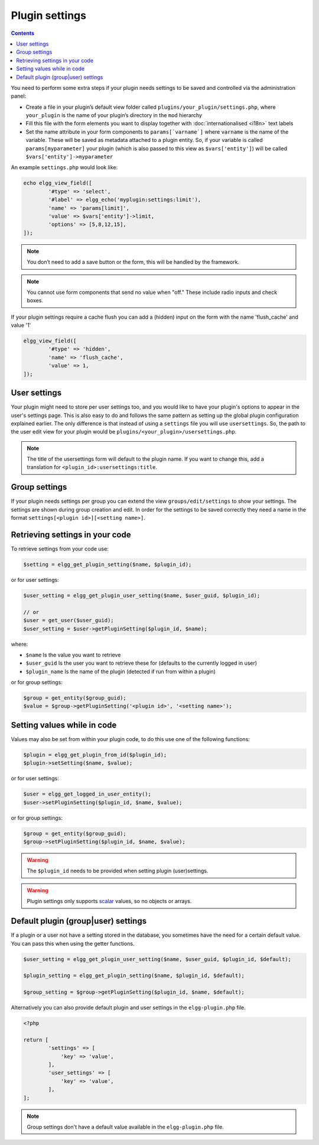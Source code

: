 Plugin settings
===============

.. contents:: Contents
   :local:
   :depth: 1

You need to perform some extra steps if your plugin needs settings to be saved and controlled via the administration panel:

- Create a file in your plugin’s default view folder called ``plugins/your_plugin/settings.php``, where ``your_plugin`` is the 
  name of your plugin’s directory in the ``mod`` hierarchy
- Fill this file with the form elements you want to display together with :doc:`internationalised <i18n>` text labels
- Set the name attribute in your form components to ``params[`varname`]`` where ``varname`` is the name of the variable. These will be 
  saved as metadata attached to a plugin entity. So, if your variable is called ``params[myparameter]`` your plugin (which is also 
  passed to this view as ``$vars['entity']``) will be called ``$vars['entity']->myparameter``

An example ``settings.php`` would look like:

.. code-block:: php

	echo elgg_view_field([
		'#type' => 'select',
		'#label' => elgg_echo('myplugin:settings:limit'),
		'name' => 'params[limit]',
		'value' => $vars['entity']->limit,
		'options' => [5,8,12,15],
	]);

.. note::

   You don’t need to add a save button or the form, this will be handled by the framework.

.. note::

   You cannot use form components that send no value when "off." These include radio inputs and check boxes.

If your plugin settings require a cache flush you can add a (hidden) input on the form with the name 'flush_cache' and value '1'
  
.. code-block:: php

	elgg_view_field([
		'#type' => 'hidden',
		'name' => 'flush_cache',
		'value' => 1,
	]);

User settings
-------------

Your plugin might need to store per user settings too, and you would like to have your plugin's options to appear in the user's settings page. 
This is also easy to do and follows the same pattern as setting up the global plugin configuration explained earlier. The only difference is 
that instead of using a ``settings`` file you will use ``usersettings``. So, the path to the user edit view for your plugin would be 
``plugins/<your_plugin>/usersettings.php``.

.. note::

   The title of the usersettings form will default to the plugin name. If you want to change this, add a translation for ``<plugin_id>:usersettings:title``.

Group settings
--------------

If your plugin needs settings per group you can extend the view ``groups/edit/settings`` to show your settings. The settings are shown during 
group creation and edit. In order for the settings to be saved correctly they need a name in the format ``settings[<plugin id>][<setting name>]``.

Retrieving settings in your code
--------------------------------

To retrieve settings from your code use:

.. code-block:: php

   $setting = elgg_get_plugin_setting($name, $plugin_id);
   
or for user settings:

.. code-block:: php

   $user_setting = elgg_get_plugin_user_setting($name, $user_guid, $plugin_id);
   
   // or
   $user = get_user($user_guid);
   $user_setting = $user->getPluginSetting($plugin_id, $name);
   
where:

- ``$name`` Is the value you want to retrieve
- ``$user_guid`` Is the user you want to retrieve these for (defaults to the currently logged in user)
- ``$plugin_name`` Is the name of the plugin (detected if run from within a plugin)

or for group settings:

.. code-block:: php

	$group = get_entity($group_guid);
	$value = $group->getPluginSetting('<plugin id>', '<setting name>');

Setting values while in code
----------------------------

Values may also be set from within your plugin code, to do this use one of the following functions:

.. code-block:: php

   $plugin = elgg_get_plugin_from_id($plugin_id);
   $plugin->setSetting($name, $value);

or for user settings:

.. code-block:: php

   $user = elgg_get_logged_in_user_entity();
   $user->setPluginSetting($plugin_id, $name, $value);

or for group settings:

.. code-block:: php

	$group = get_entity($group_guid);
	$group->setPluginSetting($plugin_id, $name, $value);

.. warning::

   The ``$plugin_id`` needs to be provided when setting plugin (user)settings.

.. warning::

	Plugin settings only supports `scalar <https://www.php.net/manual/en/function.is-scalar.php>`_ values, so no objects or arrays.

Default plugin (group|user) settings
------------------------------------

If a plugin or a user not have a setting stored in the database, you sometimes have the need for a certain default value.
You can pass this when using the getter functions.

.. code-block:: php

   $user_setting = elgg_get_plugin_user_setting($name, $user_guid, $plugin_id, $default);
   
   $plugin_setting = elgg_get_plugin_setting($name, $plugin_id, $default);
   
   $group_setting = $group->getPluginSetting($plugin_id, $name, $default);
   
Alternatively you can also provide default plugin and user settings in the ``elgg-plugin.php`` file.

.. code-block:: php

	<?php

	return [
		'settings' => [
		    'key' => 'value',
		],
		'user_settings' => [
		    'key' => 'value',
		],
	];

.. note::

	Group settings don't have a default value available in the ``elgg-plugin.php`` file.
